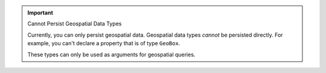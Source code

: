 .. important:: Cannot Persist Geospatial Data Types

   Currently, you can only persist geospatial data. Geospatial data types *cannot* be persisted directly. For example, you 
   can't declare a property that is of type ``GeoBox``. 
   
   These types can only be used as arguments for geospatial queries.
